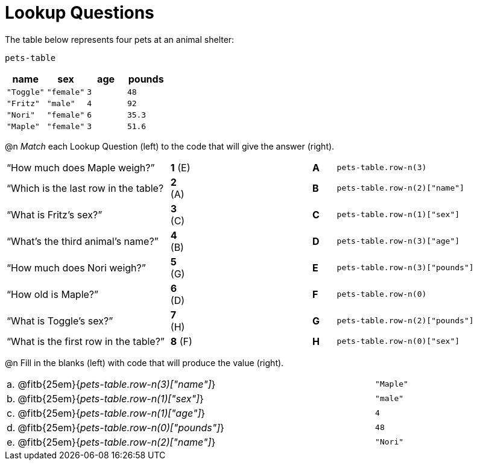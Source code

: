 = Lookup Questions

The table below represents four pets at an animal shelter:

`pets-table`

[cols="4",options="header"]
|===

| name 		| sex 		| age | pounds
| `"Toggle"`| `"female"`| `3` | `48`
| `"Fritz"` | `"male"` 	| `4` | `92`
| `"Nori"` 	| `"female"`| `6` | `35.3`
| `"Maple"` | `"female"`| `3` | `51.6`
|===

@n _Match_ each Lookup Question (left) to the code that will give the answer (right).

[cols=">.^7a,^.^1a,5,^.^1a,.^8a",stripes="none",grid="none",frame="none"]
|===
|“How much does Maple weigh?”
|*1* (E) ||*A*
| `pets-table.row-n(3)`

|“Which is the last row in the table?
|*2* (A) ||*B*
| `pets-table.row-n(2)["name"]`

|“What is Fritz’s sex?”
|*3* +(C)+ ||*C*
| `pets-table.row-n(1)["sex"]`

|“What’s the third animal’s name?”
|*4* (B) ||*D*
| `pets-table.row-n(3)["age"]`

|“How much does Nori weigh?”
|*5* (G) ||*E*
| `pets-table.row-n(3)["pounds"]`

|“How old is Maple?”
|*6* (D)||*F*
| `pets-table.row-n(0)`

|“What is Toggle’s sex?”
|*7* (H) ||*G*
| `pets-table.row-n(2)["pounds"]`

|“What is the first row in the table?”
|*8* (F) ||*H*
| `pets-table.row-n(0)["sex"]`

|===

@n Fill in the blanks (left) with code that will produce the value (right).

[cols="1a,70a,29a"]
|===
| a. | @fitb{25em}{_pets-table.row-n(3)["name"]_}		| `"Maple"`
| b. | @fitb{25em}{_pets-table.row-n(1)["sex"]_}		| `"male"`
| c. | @fitb{25em}{_pets-table.row-n(1)["age"]_}		| `4`
| d. | @fitb{25em}{_pets-table.row-n(0)["pounds"]_}		| `48`
| e. | @fitb{25em}{_pets-table.row-n(2)["name"]_}		| `"Nori"`
|===
